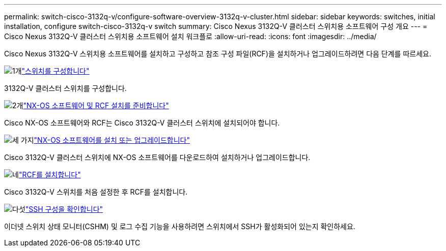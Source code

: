 ---
permalink: switch-cisco-3132q-v/configure-software-overview-3132q-v-cluster.html 
sidebar: sidebar 
keywords: switches, initial installation, configure switch-cisco-3132q-v switch 
summary: Cisco Nexus 3132Q-V 클러스터 스위치용 소프트웨어 구성 개요 
---
= Cisco Nexus 3132Q-V 클러스터 스위치용 소프트웨어 설치 워크플로
:allow-uri-read: 
:icons: font
:imagesdir: ../media/


[role="lead"]
Cisco Nexus 3132Q-V 스위치용 소프트웨어를 설치하고 구성하고 참조 구성 파일(RCF)을 설치하거나 업그레이드하려면 다음 단계를 따르세요.

.image:https://raw.githubusercontent.com/NetAppDocs/common/main/media/number-1.png["1개"]link:setup-switch.html["스위치를 구성합니다"]
[role="quick-margin-para"]
3132Q-V 클러스터 스위치를 구성합니다.

.image:https://raw.githubusercontent.com/NetAppDocs/common/main/media/number-2.png["2개"]link:prepare-install-cisco-nexus-3132q.html["NX-OS 소프트웨어 및 RCF 설치를 준비합니다"]
[role="quick-margin-para"]
Cisco NX-OS 소프트웨어와 RCF는 Cisco 3132Q-V 클러스터 스위치에 설치되어야 합니다.

.image:https://raw.githubusercontent.com/NetAppDocs/common/main/media/number-3.png["세 가지"]link:install-nx-os-software-3132q-v.html["NX-OS 소프트웨어를 설치 또는 업그레이드합니다"]
[role="quick-margin-para"]
Cisco 3132Q-V 클러스터 스위치에 NX-OS 소프트웨어를 다운로드하여 설치하거나 업그레이드합니다.

.image:https://raw.githubusercontent.com/NetAppDocs/common/main/media/number-4.png["네"]link:install-rcf-3132q-v.html["RCF를 설치합니다"]
[role="quick-margin-para"]
Cisco 3132Q-V 스위치를 처음 설정한 후 RCF를 설치합니다.

.image:https://raw.githubusercontent.com/NetAppDocs/common/main/media/number-5.png["다섯"]link:configure-ssh-keys.html["SSH 구성을 확인합니다"]
[role="quick-margin-para"]
이더넷 스위치 상태 모니터(CSHM) 및 로그 수집 기능을 사용하려면 스위치에서 SSH가 활성화되어 있는지 확인하세요.
